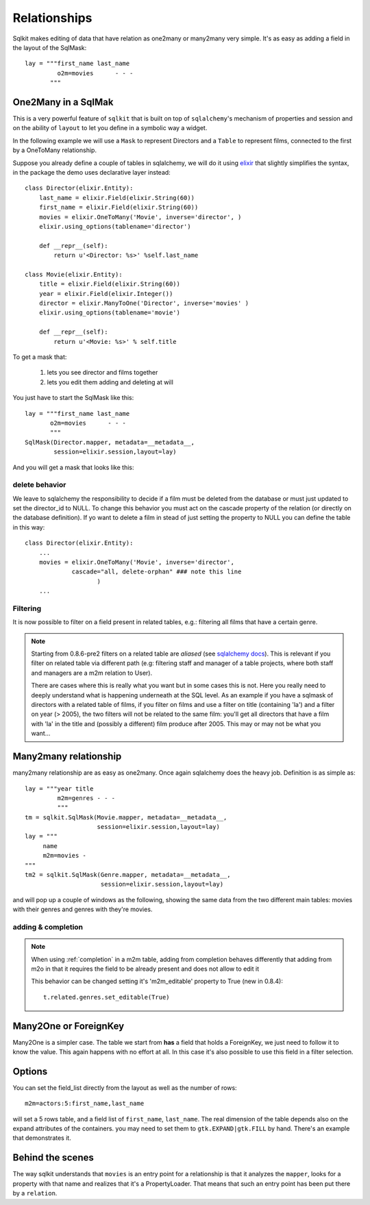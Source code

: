 .. _relationships:

================
Relationships
================

Sqlkit makes editing of data that have relation as one2many or many2many
very simple. It's as easy as adding a field in the layout of the SqlMask::

  lay = """first_name last_name
           o2m=movies      - - -
         """


One2Many in a SqlMak
=====================

This is a very powerful feature of ``sqlkit`` that is built on top of
``sqlalchemy``'s mechanism of properties and session and on the ability of
``layout`` to let you define in a symbolic way a widget.

In the following example we will use a ``Mask`` to represent Directors 
and a ``Table`` to represent films, connected to the first by a OneToMany
relationship.

Suppose you already define a couple of tables in sqlalchemy, we will do it
using elixir_ that slightly simplifies the syntax, in the package the demo
uses declarative layer instead::

  class Director(elixir.Entity):
      last_name = elixir.Field(elixir.String(60))
      first_name = elixir.Field(elixir.String(60))
      movies = elixir.OneToMany('Movie', inverse='director', )
      elixir.using_options(tablename='director')
  
      def __repr__(self):
          return u'<Director: %s>' %self.last_name
  
  class Movie(elixir.Entity):
      title = elixir.Field(elixir.String(60))
      year = elixir.Field(elixir.Integer())
      director = elixir.ManyToOne('Director', inverse='movies' )
      elixir.using_options(tablename='movie')
  
      def __repr__(self):
          return u'<Movie: %s>' % self.title
  
To get a mask that:
 
 1. lets you see director and films together
 2. lets you edit them adding and deleting at will

You just have to start the SqlMask like this::

  lay = """first_name last_name
         o2m=movies      - - -
         """
  SqlMask(Director.mapper, metadata=__metadata__, 
          session=elixir.session,layout=lay)


And you will get a mask that looks like this:

.. image:: ../img/director_movies.png


delete behavior
----------------

We leave to sqlalchemy the responsibility to decide if a film must be
deleted from the database or must just updated to set the director_id to NULL.
To change this behavior you must act on the cascade property of the
relation (or directly on the database definition). If yo want to delete a
film in stead of just setting the property to NULL you can define the table
in this way::

  
  class Director(elixir.Entity):
      ...
      movies = elixir.OneToMany('Movie', inverse='director', 
               cascade="all, delete-orphan" ### note this line
		      )		
      ...
  

.. _elixir: http://elixir.ematia.de

Filtering
-----------

It is now possible to filter on a field present in related tables, e.g.:
filtering all films that have a certain genre.

.. note::

   Starting from 0.8.6-pre2 filters on a related table are *aliased*
   (see `sqlalchemy docs`_). This is relevant if you filter on related
   table via different path (e.g: filtering staff and manager of a table
   projects, where both staff and managers are a m2m relation to User).

   There are cases where this is really what you want but in some cases this
   is not. Here you really need to deeply understand what is happening
   underneath at the SQL level. As an example if you have a sqlmask of
   directors with a related table of films, if you filter on films and use a
   filter on title (containing 'la') and a filter on year (> 2005), the two
   filters will not be related to the same film: you'll get all directors
   that have a film with 'la' in the title and (possibly a
   different) film produce after 2005. This may or may not be what you want...


Many2many relationship
=========================

many2many relationship are as easy as one2many. Once again sqlalchemy
does the heavy job. Definition is as simple as::


    lay = """year title
             m2m=genres - - -
             """
    tm = sqlkit.SqlMask(Movie.mapper, metadata=__metadata__, 
                        session=elixir.session,layout=lay)
    lay = """
         name 
         m2m=movies -
    """
    tm2 = sqlkit.SqlMask(Genre.mapper, metadata=__metadata__, 
                         session=elixir.session,layout=lay)
      

and will pop up a couple of windows as the following, showing the same data
from the two different main tables: movies with their genres and genres with
they're movies.

.. image:: ../img/m2m.png

adding & completion
-------------------


.. note:: 

  .. versionadded:: 0.8.4
     
  When using :ref:`completion` in a m2m table, adding from completion behaves
  differently that adding from m2o in that it requires the field to be
  already present and does not allow to edit it

  This behavior can be changed setting it's 'm2m_editable' property to
  True (new in 0.8.4)::

     t.related.genres.set_editable(True)

  


..   2. it complains if it cannot get one single element with that value 


Many2One or ForeignKey
======================

Many2One is a simpler case. The table we start from **has** a field that
holds a ForeignKey, we just need to follow it to know the value. This again
happens with no effort at all. In this case it's also possible to use this
field in a filter selection. 

Options 
==========

You can set the field_list directly from the layout as well as the number of 
rows::


   m2m=actors:5:first_name,last_name

will set a 5 rows table, and a field list of ``first_name``, ``last_name``.
The real dimension of the table depends also on the expand attributes of the
containers. you may need to set them to ``gtk.EXPAND|gtk.FILL`` by hand. 
There's an example that demonstrates it.

Behind the scenes
===================

The way sqlkit understands that ``movies`` is an entry point for a
relationship is that it analyzes the ``mapper``, looks for a property with
that name and realizes that it's a PropertyLoader. That means that such an
entry point has been put there by a ``relation``. 


.. _`sqlalchemy docs`: http://www.sqlalchemy.org/docs/05/sqlexpression.html?highlight=alias#using-aliases

